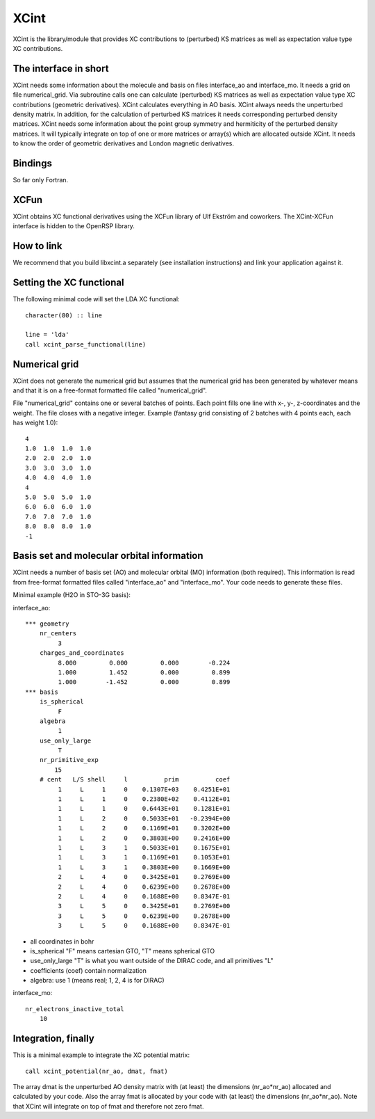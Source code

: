 

XCint
=====

XCint is the library/module that provides XC contributions to (perturbed) KS matrices
as well as expectation value type XC contributions.


The interface in short
----------------------

XCint needs some information about the molecule and basis on files interface_ao
and interface_mo. It needs a grid on file numerical_grid.  Via subroutine calls
one can calculate (perturbed) KS matrices as well as expectation value type XC
contributions (geometric derivatives).  XCint calculates everything in AO
basis. XCint always needs the unperturbed density matrix. In addition, for the
calculation of perturbed KS matrices it needs corresponding perturbed density
matrices.  XCint needs some information about the point group symmetry and
hermiticity of the perturbed density matrices.  It will typically integrate on
top of one or more matrices or array(s) which are allocated outside XCint.  It
needs to know the order of geometric derivatives and London magnetic
derivatives.


Bindings
--------

So far only Fortran.


XCFun
-----

XCint obtains XC functional derivatives using the XCFun library of Ulf Ekström
and coworkers. The XCint-XCFun interface is hidden to the OpenRSP library.


How to link
-----------

We recommend that you build libxcint.a separately (see installation
instructions) and link your application against it.


Setting the XC functional
-------------------------

The following minimal code will set the LDA XC functional::

  character(80) :: line

  line = 'lda'
  call xcint_parse_functional(line)


Numerical grid
--------------

XCint does not generate the numerical grid but assumes that the numerical grid
has been generated by whatever means and that it is on a free-format formatted
file called "numerical_grid".

File "numerical_grid" contains one or several batches of points. Each point
fills one line with x-, y-, z-coordinates and the weight. The file closes with
a negative integer. Example (fantasy grid consisting of 2 batches with 4
points each, each has weight 1.0)::

  4
  1.0  1.0  1.0  1.0
  2.0  2.0  2.0  1.0
  3.0  3.0  3.0  1.0
  4.0  4.0  4.0  1.0
  4
  5.0  5.0  5.0  1.0
  6.0  6.0  6.0  1.0
  7.0  7.0  7.0  1.0
  8.0  8.0  8.0  1.0
  -1


Basis set and molecular orbital information
-------------------------------------------

XCint needs a number of basis set (AO) and molecular orbital (MO) information
(both required). This information is read from free-format formatted files
called "interface_ao" and "interface_mo". Your code needs to generate these
files.

Minimal example (H2O in STO-3G basis):

interface_ao::

  *** geometry
      nr_centers
           3
      charges_and_coordinates
           8.000         0.000         0.000        -0.224
           1.000         1.452         0.000         0.899
           1.000        -1.452         0.000         0.899
  *** basis
      is_spherical
           F
      algebra
           1
      use_only_large
           T
      nr_primitive_exp
          15
      # cent   L/S shell     l          prim          coef
           1     L     1     0    0.1307E+03    0.4251E+01
           1     L     1     0    0.2380E+02    0.4112E+01
           1     L     1     0    0.6443E+01    0.1281E+01
           1     L     2     0    0.5033E+01   -0.2394E+00
           1     L     2     0    0.1169E+01    0.3202E+00
           1     L     2     0    0.3803E+00    0.2416E+00
           1     L     3     1    0.5033E+01    0.1675E+01
           1     L     3     1    0.1169E+01    0.1053E+01
           1     L     3     1    0.3803E+00    0.1669E+00
           2     L     4     0    0.3425E+01    0.2769E+00
           2     L     4     0    0.6239E+00    0.2678E+00
           2     L     4     0    0.1688E+00    0.8347E-01
           3     L     5     0    0.3425E+01    0.2769E+00
           3     L     5     0    0.6239E+00    0.2678E+00
           3     L     5     0    0.1688E+00    0.8347E-01

- all coordinates in bohr
- is_spherical "F" means cartesian GTO, "T" means spherical GTO
- use_only_large "T" is what you want outside of the DIRAC code, and all primitives "L"
- coefficients (coef) contain normalization
- algebra: use 1 (means real; 1, 2, 4 is for DIRAC)

interface_mo::

    nr_electrons_inactive_total
        10


Integration, finally
--------------------

This is a minimal example to integrate the XC potential matrix::

  call xcint_potential(nr_ao, dmat, fmat)

The array dmat is the unperturbed AO density matrix with (at least) the
dimensions (nr_ao*nr_ao) allocated and calculated by your code. Also the array
fmat is allocated by your code with (at least) the dimensions (nr_ao*nr_ao).
Note that XCint will integrate on top of fmat and therefore not zero fmat.
